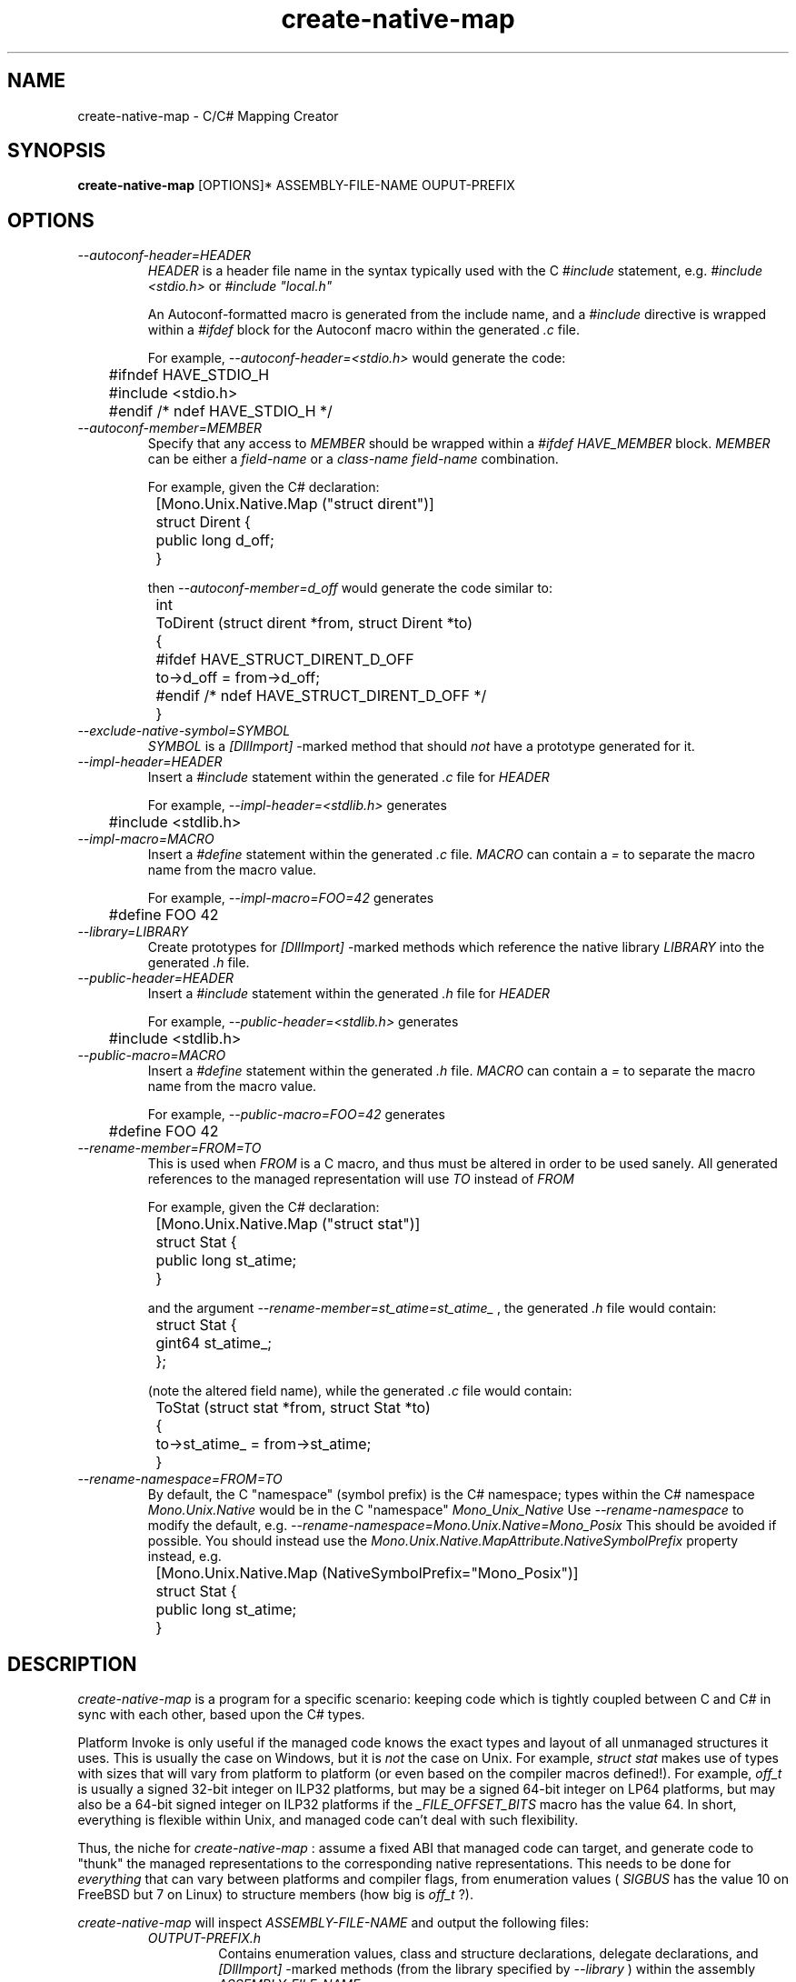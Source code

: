 .\" 
.\" create-native-map manual page.
.\" (C) 2006 Jonathan Pryor
.\" Author:
.\"   Jonathan Pryor (jonpryor@vt.edu)
.\"
.de Sp \" Vertical space (when we can't use .PP)
.if t .sp .5v
.if n .sp
..
.TH "create-native-map" 1
.SH NAME
create-native-map \- C/C# Mapping Creator
.SH SYNOPSIS
.B create-native-map
[OPTIONS]* ASSEMBLY-FILE-NAME OUPUT-PREFIX
.SH OPTIONS
.TP
.I \--autoconf-header=HEADER
.I HEADER
is a header file name in the syntax typically used with the C 
.I #include
statement, e.g.
.I "#include <stdio.h>"
or 
.I "#include ""local.h"""
\.
.Sp
An Autoconf-formatted macro is generated from the include name, and a
.I #include
directive is wrapped within a
.I #ifdef
block for the Autoconf macro within the generated
.I .c
file.
.Sp
For example,
.I "--autoconf-header=<stdio.h>"
would generate the code:
.nf

	#ifndef HAVE_STDIO_H
	#include <stdio.h>
	#endif /* ndef HAVE_STDIO_H */

.fi
.TP
.I \--autoconf-member=MEMBER
Specify that any access to 
.I MEMBER
should be wrapped within a 
.I #ifdef HAVE_MEMBER
block.
.I MEMBER
can be either a 
.I field-name
or a 
.I class-name
\.
.I field-name
combination.
.Sp
For example, given the C# declaration:
.nf

	[Mono.Unix.Native.Map ("struct dirent")]
	struct Dirent {
		public long d_off;
	}

.fi
then
.I "--autoconf-member=d_off"
would generate the code similar to:
.nf

	int
	ToDirent (struct dirent *from, struct Dirent *to)
	{
	#ifdef HAVE_STRUCT_DIRENT_D_OFF
		to->d_off = from->d_off;
	#endif /* ndef HAVE_STRUCT_DIRENT_D_OFF */
	}

.fi
.TP
.I \--exclude-native-symbol=SYMBOL
.I SYMBOL
is a 
.I [DllImport]
-marked method that should
.I not
have a prototype generated for it.
.TP
.I \--impl-header=HEADER
Insert a 
.I #include
statement within the generated 
.I .c
file for 
.I HEADER
\.
.Sp
For example, 
.I "--impl-header=<stdlib.h>"
generates
.nf

	#include <stdlib.h>

.fi
.TP
.I \--impl-macro=MACRO
Insert a
.I #define
statement within the generated
.I .c
file.  
.I MACRO
can contain a 
.I "="
to separate the macro name from the macro value.
.Sp
For example,
.I "--impl-macro=FOO=42"
generates
.nf

	#define FOO 42

.fi
.TP
.I \--library=LIBRARY
Create prototypes for
.I [DllImport]
-marked methods which reference the native library
.I LIBRARY
into the generated 
.I .h
file.
.TP
.I \--public-header=HEADER
Insert a 
.I #include
statement within the generated 
.I .h
file for 
.I HEADER
\.
.Sp
For example, 
.I "--public-header=<stdlib.h>"
generates
.nf

	#include <stdlib.h>

.fi
.TP
.I \--public-macro=MACRO
Insert a
.I #define
statement within the generated
.I .h
file.  
.I MACRO
can contain a 
.I "="
to separate the macro name from the macro value.
.Sp
For example,
.I "--public-macro=FOO=42"
generates
.nf

	#define FOO 42

.fi
.TP
.I \--rename-member=FROM=TO
This is used when 
.I FROM
is a C macro, and thus must be altered in order to be used sanely.  All 
generated references to the managed representation will use 
.I TO 
instead of
.I FROM
\.
.Sp
For example, given the C# declaration:
.nf

	[Mono.Unix.Native.Map ("struct stat")]
	struct Stat {
		public long st_atime;
	}

.fi
and the argument
.I "--rename-member=st_atime=st_atime_"
, the generated 
.I .h
file would contain:
.nf

	struct Stat {
		gint64 st_atime_;
	};

.fi
(note the altered field name), while the generated
.I .c
file would contain:
.nf

	ToStat (struct stat *from, struct Stat *to)
	{
		to->st_atime_ = from->st_atime;
	}

.fi
.TP
.I \--rename-namespace=FROM=TO
By default, the C "namespace" (symbol prefix) is the C# namespace; types 
within the C# namespace 
.I Mono.Unix.Native
would be in the C "namespace"
.I Mono_Unix_Native
\.
Use 
.I "--rename-namespace"
to modify the default, e.g.
.I "--rename-namespace=Mono.Unix.Native=Mono_Posix"
\.
This should be avoided if possible.  You should instead use the
.I Mono.Unix.Native.MapAttribute.NativeSymbolPrefix 
property instead, e.g.
.nf

	[Mono.Unix.Native.Map (NativeSymbolPrefix="Mono_Posix")]
	struct Stat {
		public long st_atime;
	}

.fi
.PP
.SH DESCRIPTION
.I create-native-map
is a program for a specific scenario: keeping code which is tightly coupled
between C and C# in sync with each other, based upon the C# types.
.PP
Platform Invoke is only useful if the managed code knows the exact types
and layout of all unmanaged structures it uses.  This is usually the case
on Windows, but it is
.I not
the case on Unix.  For example,
.I "struct stat"
makes use of types with sizes that will vary from platform to platform
(or even based on the compiler macros defined!).  For example,
.I off_t
is usually a signed 32-bit integer on ILP32 platforms, but may be a
signed 64-bit integer on LP64 platforms, but may also be a 64-bit signed
integer on ILP32 platforms if the
.I "_FILE_OFFSET_BITS"
macro has the value 64.
In short, everything is flexible within Unix, and managed code can't deal
with such flexibility.
.PP
Thus, the niche for 
.I create-native-map
: assume a fixed ABI that managed code can target, and generate code to 
"thunk" the managed representations to the corresponding native representations.
This needs to be done for 
.I everything
that can vary between platforms and compiler flags, from enumeration values
(
.I SIGBUS
has the value 10 on FreeBSD but 7 on Linux) to structure members (how big is 
.I off_t
?).
.PP
.I create-native-map
will inspect 
.I ASSEMBLY-FILE-NAME
and output the following files:
.RS
.ne 8
.TP
.I OUTPUT-PREFIX.h
Contains enumeration values, class and structure declarations, 
delegate declarations, and 
.I [DllImport]
-marked methods (from the library specified by
.I \--library
) within the assembly
.I ASSEMBLY-FILE-NAME
\.
.TP
.I OUTPUT-PREFIX.c
Contains the implementation of enumeration and structure conversion functions.
.TP
.I OUTPUT-PREFIX.cs
Contains a partial class
.I NativeConvert
containing enumeration translation methods.
.TP
.I OUTPUT-PREFIX.xml
Generates ECMA XML documentation stubs for the enumeration translation methods in
.I OUTPUT-PREFIX.cs
\.
.ne
.RE
.PP
.I create-native-map
primarily looks for 
.I Mono.Unix.Native.MapAttribute
-decorated types, and makes use of two 
.I MapAttribute
properties:
.RS
.ne 8
.TP
.I NativeType
Contains the corresponding C type.  Only useful if applied to classes, structures,
and fields.
.TP
.I NativeSymbolPrefix
Contains the C "namespace" for generated enumerations, structures, and functions.
If this is not specified, the C "namespace" defaults to the managed namespace
or the appropriate namespace rename provided by
.I "--rename-namespace"
..
.ne
.RE
.PP
The
.I MapAttribute
attribute can be specified on classes, structures, delegates, fields, and
enumerations.
.TP
Delegates
Code generation for delegates ignores the 
.I MapAttribute.NativeType
property, and generates a function pointer 
.I typedef
that best matches the delegate declaration into the
.I .h
file.
.Sp
For example,
.nf

	[Map (NativeSymbolPrefix="Foo")]
	delegate string MyCallback (string s);

.fi
generates the 
.I typedef
:
.nf

	typedef char* (*Foo_MyCallback) (const char *s);

.fi
.TP
Classes and Structures
A 
.I [Map]
-decorated class or structure will get a C structure declaration within the
.I .h
file:
.nf

	[Map]
	struct Foo {
		public int i;
	}

.fi
becomes
.nf

	struct Foo {
		public int i;
	};

.fi
If the 
.I MapAttribute.NativeType
property is set, then conversion functions will be declared within the
.I .h
file and created within the
.I .c
file:
.nf

	[Map ("struct stat", NativeSymbolPrefix="Foo")]
	struct Stat {
		public uint st_uid;
	}

.fi
becomes
.nf

	/* The .h file */
	struct Foo_Stat {
		unsigned int st_uid;
	};
	int
	Foo_FromStat (struct Foo_Stat *from, struct stat *to);
	int
	Foo_ToStat (struct stat *to, sxtruct Foo_Stat *to);

	/* The .c file */
	int
	Foo_FromStat (struct Foo_Stat *from, struct stat *to)
	{
		memset (to, 0, sizeof(*to);
		to->st_uid = from->st_uid;
		return 0;
	}

	int
	Foo_ToStat (struct stat *to, sxtruct Foo_Stat *to)
	{
		memset (to, 0, sizeof(*to);
		to->st_uid = from->st_uid;
		return 0;
	}

.fi
.TP
Fields
If a field (1) has the
.I MapAttribute
attribute, and (2) has the
.I MapAttribute.NativeType
property set, then the specified native type will be used for overflow
checking.  For example:
.nf

	[Map ("struct stat", NativeSymbolPrefix="Foo")]
	struct Stat {
		[Map ("off_t")] public long st_size;
	}

.fi
generates
.nf

	/* The .h file */
	struct Foo_Stat {
		gint64 st_size;
	};
	int
	Foo_FromStat (struct Foo_Stat *from, struct stat *to);
	int
	Foo_ToStat (struct stat *to, sxtruct Foo_Stat *to);

	/* The .c file */
	int
	Foo_FromStat (struct Foo_Stat *from, struct stat *to)
	{
		_cnm_return_val_if_overflow (off_t, from->st_size, -1);

		memset (to, 0, sizeof(*to);
		to->st_size = from->st_size;
		return 0;
	}

	int
	Foo_ToStat (struct stat *to, sxtruct Foo_Stat *to)
	{
		_cnm_return_val_if_overflow (gint64, from->st_size, -1);

		memset (to, 0, sizeof(*to);
		to->st_size = from->st_size;
		return 0;
	}

.fi
This is useful for better error checking within the conversion functions.
.I MapAttribute.NativeType
is required for this as there is no other way to know what the native type is
(without parsing the system header files...).
.TP
Enumerations
Generates a C enumeration and macros for each of the members within the enumeration.
.I To
and 
.I From
functions are also declared in the 
.I .h
file and implemented in the 
.I .c
file.
.Sp
For example,
.nf

	[Map (NativeSymbolPrefix="Foo")]
	enum Errno {
		EINVAL
	}

.fi
would generate the following in the 
.I .h
file:
.nf

	enum Foo_Errno {
		Foo_Errno_EINVAL          = 0,
		#define Foo_Errno_EINVAL    Foo_Errno_EINVAL
	};
	int Foo_FromErrno (int from, int *to);
	int Foo_ToErrno (int from, int *to);

.fi
and generates the following in the the
.I .c
file:
.nf

	int
	Foo_FromErrno (int from, int *to)
	{
		*to = 0;
		if (from == Foo_Errno_EPERM)
	#ifdef EINVAL 
			{*to = EINVAL;}
	#else
			{errno = EINVAL; return -1;}
	#endif
		return 0;
	}

	int
	Foo_ToErrno (int from, int *to)
	{
		*to = 0;
	#ifdef EINVAL
		if (from == EINVAL)
			{*to = Foo_Errno_EPERM; return 0;}
	#endif
		return -1;
	}

.fi
Different code will be generated if the managed enum is a 
.I [Flags]
-decorated enumeration (to account for bitwise flags), but
this is the basic idea.
.PP
.SH MAILING LISTS
Visit http://lists.ximian.com/mailman/listinfo/mono-devel-list for details.
.SH WEB SITE
Visit http://www.mono-project.com for details
